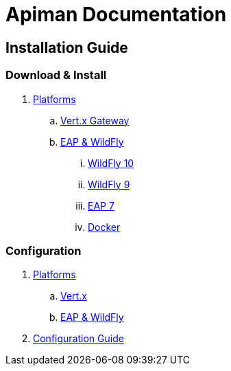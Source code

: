 = Apiman Documentation

== Installation Guide

=== Download & Install
. link:installation-guide/install-overview.adoc[Platforms]
.. link:installation-guide/vertx/install.adoc[Vert.x Gateway]
.. link:installation-guide/wildfly/install.adoc[EAP & WildFly]
... link:installation-guide/wildfly/install.adoc#_installing_in_wildfly_10[WildFly 10]
... link:installation-guide/wildfly/install.adoc#_installing_in_wildfly_9[WildFly 9]
... link:installation-guide/wildfly/install.adoc#_installing_in_jboss_eap_7[EAP 7]
... link:installation-guide/wildfly/install.adoc#_installing_using_docker[Docker]

=== Configuration
. link:installation-guide/configuration-overview.adoc[Platforms]
.. link:installation-guide/vertx/configuration.adoc[Vert.x]
.. link:installation-guide/wildfly/configuration.adoc[EAP & WildFly]
. link:installation-guide/configuration.adoc[Configuration Guide]
